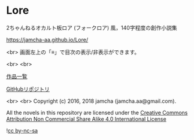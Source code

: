 #+OPTIONS: toc:nil

* Lore
  2ちゃんねるオカルト板ロア (フォークロア) 風，140字程度の創作小説集

  [[https://jamcha-aa.github.io/Lore/]]

  <br>
  画面左上の「≡」で目次の表示/非表示ができます。

  <br>
  <br>

  [[https://jamcha-aa.gitbook.io/about/][作品一覧]]

  [[https://github.com/jamcha-aa/Lore][GitHubリポジトリ]]

  <br>
  <br>
  Copyright (c) 2016, 2018 jamcha (jamcha.aa@gmail.com).

  All the novels in this repository are licensed under the [[https://creativecommons.org/licenses/by-nc-sa/4.0/deed][Creative Commons Attribution Non Commercial Share Alike 4.0 International License]]

  ![[https://i.creativecommons.org/l/by-nc-sa/4.0/88x31.png][cc by-nc-sa]]
